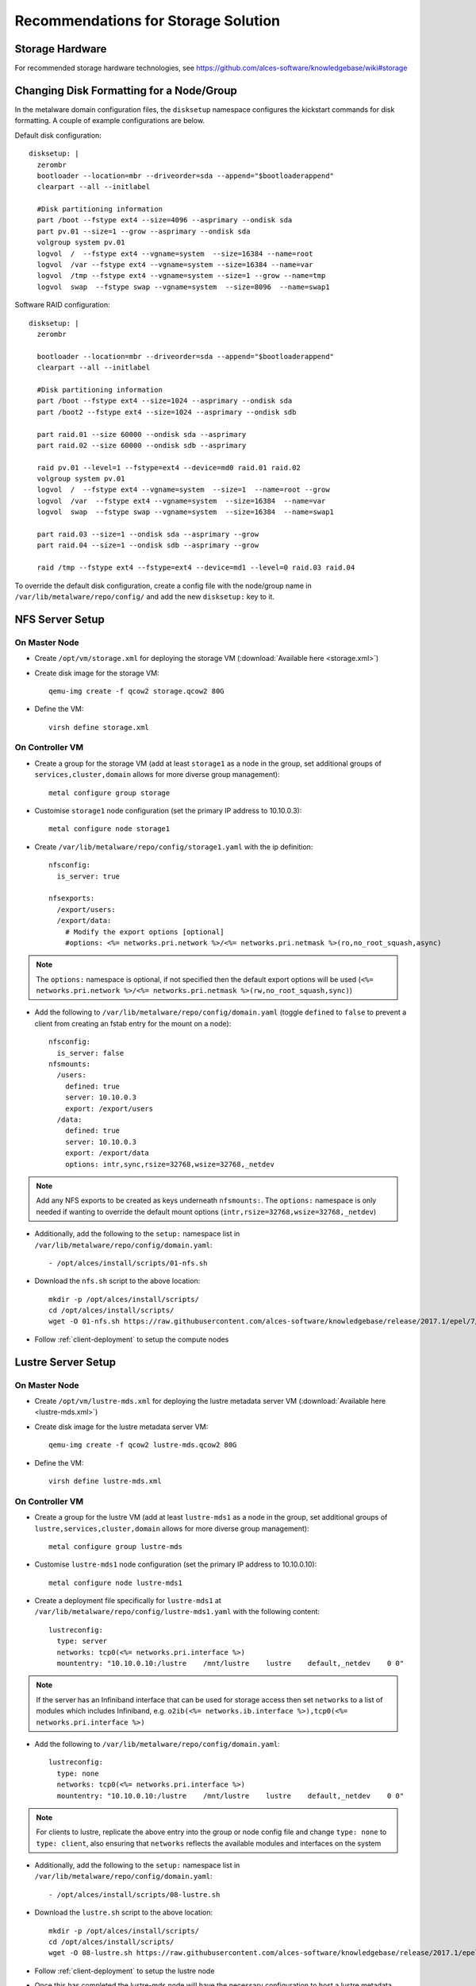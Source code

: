 .. _storage-guidelines:

Recommendations for Storage Solution
====================================

Storage Hardware
----------------

For recommended storage hardware technologies, see https://github.com/alces-software/knowledgebase/wiki#storage

Changing Disk Formatting for a Node/Group
-----------------------------------------

In the metalware domain configuration files, the ``disksetup`` namespace configures the kickstart commands for disk formatting. A couple of example configurations are below.

Default disk configuration::

    disksetup: |
      zerombr
      bootloader --location=mbr --driveorder=sda --append="$bootloaderappend"
      clearpart --all --initlabel

      #Disk partitioning information
      part /boot --fstype ext4 --size=4096 --asprimary --ondisk sda
      part pv.01 --size=1 --grow --asprimary --ondisk sda
      volgroup system pv.01
      logvol  /  --fstype ext4 --vgname=system  --size=16384 --name=root
      logvol  /var --fstype ext4 --vgname=system --size=16384 --name=var
      logvol  /tmp --fstype ext4 --vgname=system --size=1 --grow --name=tmp
      logvol  swap  --fstype swap --vgname=system  --size=8096  --name=swap1

Software RAID configuration::

    disksetup: |
      zerombr

      bootloader --location=mbr --driveorder=sda --append="$bootloaderappend"
      clearpart --all --initlabel

      #Disk partitioning information
      part /boot --fstype ext4 --size=1024 --asprimary --ondisk sda
      part /boot2 --fstype ext4 --size=1024 --asprimary --ondisk sdb

      part raid.01 --size 60000 --ondisk sda --asprimary
      part raid.02 --size 60000 --ondisk sdb --asprimary

      raid pv.01 --level=1 --fstype=ext4 --device=md0 raid.01 raid.02
      volgroup system pv.01
      logvol  /  --fstype ext4 --vgname=system  --size=1  --name=root --grow
      logvol  /var  --fstype ext4 --vgname=system  --size=16384  --name=var
      logvol  swap  --fstype swap --vgname=system  --size=16384  --name=swap1

      part raid.03 --size=1 --ondisk sda --asprimary --grow
      part raid.04 --size=1 --ondisk sdb --asprimary --grow

      raid /tmp --fstype ext4 --fstype=ext4 --device=md1 --level=0 raid.03 raid.04

To override the default disk configuration, create a config file with the node/group name in ``/var/lib/metalware/repo/config/`` and add the new ``disksetup:`` key to it.

NFS Server Setup
----------------

On Master Node
^^^^^^^^^^^^^^

- Create ``/opt/vm/storage.xml`` for deploying the storage VM (:download:`Available here <storage.xml>`)

- Create disk image for the storage VM::

    qemu-img create -f qcow2 storage.qcow2 80G

- Define the VM::

    virsh define storage.xml

.. _deploy-storage:

On Controller VM
^^^^^^^^^^^^^^^^

- Create a group for the storage VM (add at least ``storage1`` as a node in the group, set additional groups of ``services,cluster,domain`` allows for more diverse group management)::

    metal configure group storage
    
- Customise ``storage1`` node configuration (set the primary IP address to 10.10.0.3)::

    metal configure node storage1

- Create ``/var/lib/metalware/repo/config/storage1.yaml`` with the ip definition::

    nfsconfig:
      is_server: true
    
    nfsexports:
      /export/users:
      /export/data:
        # Modify the export options [optional]
        #options: <%= networks.pri.network %>/<%= networks.pri.netmask %>(ro,no_root_squash,async)

.. note:: The ``options:`` namespace is optional, if not specified then the default export options will be used (``<%= networks.pri.network %>/<%= networks.pri.netmask %>(rw,no_root_squash,sync)``)

- Add the following to ``/var/lib/metalware/repo/config/domain.yaml`` (toggle ``defined`` to ``false`` to prevent a client from creating an fstab entry for the mount on a node)::

    nfsconfig:
      is_server: false
    nfsmounts:
      /users:
        defined: true
        server: 10.10.0.3
        export: /export/users
      /data:
        defined: true
        server: 10.10.0.3
        export: /export/data
        options: intr,sync,rsize=32768,wsize=32768,_netdev

.. note:: Add any NFS exports to be created as keys underneath ``nfsmounts:``. The ``options:`` namespace is only needed if wanting to override the default mount options (``intr,rsize=32768,wsize=32768,_netdev``)

- Additionally, add the following to the ``setup:`` namespace list in ``/var/lib/metalware/repo/config/domain.yaml``::

    - /opt/alces/install/scripts/01-nfs.sh

- Download the ``nfs.sh`` script to the above location::

    mkdir -p /opt/alces/install/scripts/
    cd /opt/alces/install/scripts/
    wget -O 01-nfs.sh https://raw.githubusercontent.com/alces-software/knowledgebase/release/2017.1/epel/7/nfs/nfs.sh

- Follow :ref:`client-deployment` to setup the compute nodes

Lustre Server Setup
-------------------

On Master Node
^^^^^^^^^^^^^^

- Create ``/opt/vm/lustre-mds.xml`` for deploying the lustre metadata server VM (:download:`Available here <lustre-mds.xml>`)

- Create disk image for the lustre metadata server VM::

    qemu-img create -f qcow2 lustre-mds.qcow2 80G

- Define the VM::

    virsh define lustre-mds.xml

.. _deploy-lustre-mds:

On Controller VM
^^^^^^^^^^^^^^^^

- Create a group for the lustre VM (add at least ``lustre-mds1`` as a node in the group, set additional groups of ``lustre,services,cluster,domain`` allows for more diverse group management)::

    metal configure group lustre-mds
    
- Customise ``lustre-mds1`` node configuration (set the primary IP address to 10.10.0.10)::

    metal configure node lustre-mds1

- Create a deployment file specifically for ``lustre-mds1`` at ``/var/lib/metalware/repo/config/lustre-mds1.yaml`` with the following content::

    lustreconfig:
      type: server
      networks: tcp0(<%= networks.pri.interface %>)
      mountentry: "10.10.0.10:/lustre    /mnt/lustre    lustre    default,_netdev    0 0"

.. note:: If the server has an Infiniband interface that can be used for storage access then set ``networks`` to a list of modules which includes Infiniband, e.g. ``o2ib(<%= networks.ib.interface %>),tcp0(<%= networks.pri.interface %>)``

- Add the following to ``/var/lib/metalware/repo/config/domain.yaml``::

    lustreconfig:
      type: none
      networks: tcp0(<%= networks.pri.interface %>)
      mountentry: "10.10.0.10:/lustre    /mnt/lustre    lustre    default,_netdev    0 0"

.. note:: For clients to lustre, replicate the above entry into the group or node config file and change ``type: none`` to ``type: client``, also ensuring that ``networks`` reflects the available modules and interfaces on the system

- Additionally, add the following to the ``setup:`` namespace list in ``/var/lib/metalware/repo/config/domain.yaml``::

    - /opt/alces/install/scripts/08-lustre.sh

- Download the ``lustre.sh`` script to the above location::

    mkdir -p /opt/alces/install/scripts/
    cd /opt/alces/install/scripts/
    wget -O 08-lustre.sh https://raw.githubusercontent.com/alces-software/knowledgebase/release/2017.1/epel/7/lustre/lustre.sh

- Follow :ref:`client-deployment` to setup the lustre node

- Once this has completed the lustre-mds node will have the necessary configuration to host a lustre metadata target or storage configuration. To configure the metadata disk or storage configuration see the below section.

Lustre Storage Setup
^^^^^^^^^^^^^^^^^^^^

A lustre storage configuration usually consists of a metadata server (that is used to authorise mount, read and write requests to the lustre storage volume) and multiple storage servers (with disk arrays attached to them). The above configuration shows how a metadata server can be configured as part of the network but with some naming tweaks the lustre storage servers can also be added to the environment.


**Metadata Storage Target**

- To format a metadata storage disk from the metadata server run a command similar to the following (replacing ``lustre`` with the desired name of the lustre filesystem and ``/dev/sda`` with the path to the disk for storing metadata)::

    mkfs.lustre --index=0 --mgs --mdt --fsname=lustre --servicenode=10.10.0.10 --reformat /dev/sda

- To activate the storage, mount it somewhere on the metadata server::

    mount -t lustre /dev/sda /mnt/lustre/mdt

**Lustre Storage Target**

These commands should be performed from different systems connected to the same storage backends across the storage configuration (depending on the network configuration) to ensure that the device management is distributed.

- A storage target for the lustre filesystem can be formatted as follows (replacing ``lustre`` with the name of the filesystem from mdt configuration, repeat ``--servicenode=IP-OF-OSSX`` for each storage system that's also connected to the same storage backend and replace ``/dev/mapper/ostX`` with the path to the storage device)::

    mkfs.lustre --ost --index=0 --fsname=lustre --mgsnode=IP-OF-MDS-NODE --mkfsoptions="-E stride=32,stripe_width=256" --servicenode=IP-OF-OSSX /dev/mapper/ostX

- The device can then be mounted::

    mount -t lustre /dev/mapper/ostX /mnt/lustre/ostX

**Client Mount**

- The following command will mount the example lustre volume created from the above steps::

    mount -t lustre 10.10.0.10:/lustre /mnt/lustre
